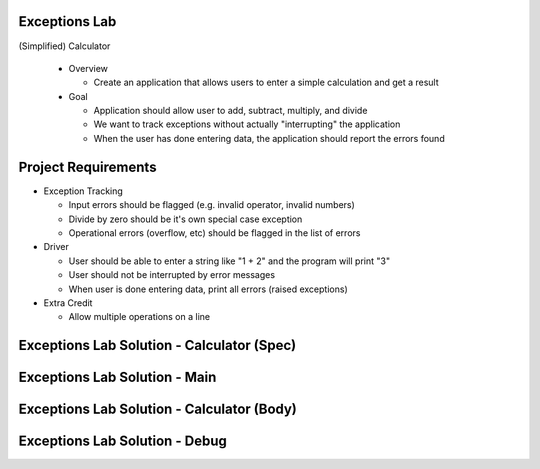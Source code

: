 ----------------
Exceptions Lab
----------------

(Simplified) Calculator

  * Overview

    * Create an application that allows users to enter a simple calculation and get a result

  * Goal

    * Application should allow user to add, subtract, multiply, and divide
    * We want to track exceptions without actually "interrupting" the application
    * When the user has done entering data, the application should report the errors found

----------------------
Project Requirements
----------------------

* Exception Tracking

  * Input errors should be flagged (e.g. invalid operator, invalid numbers)
  * Divide by zero should be it's own special case exception
  * Operational errors (overflow, etc) should be flagged in the list of errors

* Driver

  * User should be able to enter a string like "1 + 2" and the program will print "3"
  * User should not be interrupted by error messages
  * When user is done entering data, print all errors (raised exceptions)

* Extra Credit

  * Allow multiple operations on a line

---------------------------------------------
Exceptions Lab Solution - Calculator (Spec)
---------------------------------------------

.. container:: source_include labs/answers/adv_190_exceptions.txt :start-after:--Calculator_Spec :end-before:--Calculator_Spec :code:Ada

--------------------------------
Exceptions Lab Solution - Main
--------------------------------

.. container:: source_include labs/answers/adv_190_exceptions.txt :start-after:--Main :end-before:--Main :code:Ada

---------------------------------------------
Exceptions Lab Solution - Calculator (Body)
---------------------------------------------

.. container:: source_include labs/answers/adv_190_exceptions.txt :start-after:--Calculator_Body :end-before:--Calculator_Body :code:Ada

---------------------------------
Exceptions Lab Solution - Debug
---------------------------------

.. container:: source_include labs/answers/adv_190_exceptions.txt :start-after:--Debug :end-before:--Debug :code:Ada

